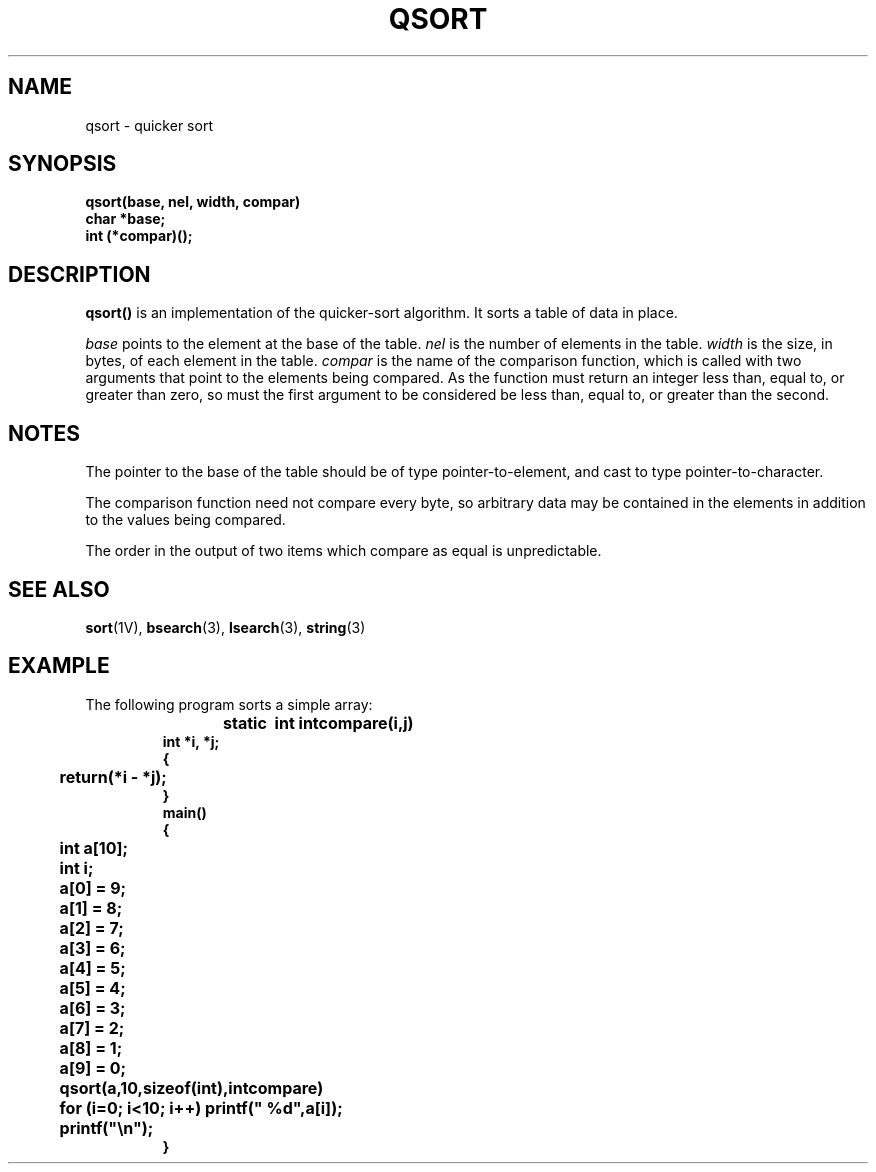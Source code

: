.\" @(#)qsort.3 1.1 92/07/30 SMI; from UCB 4.3 BSD and S5
.TH QSORT 3  "16 February 1988"
.SH NAME
qsort \- quicker sort
.SH SYNOPSIS
.nf
.B qsort(base, nel, width, compar)
.B char *base;
.B int (*compar)(\|);
.fi
.IX  "qsort()"  ""  "\fLqsort()\fP \(em quicker sort"
.IX  "quicker sort"  ""  "quicker sort \(em \fLqsort()\fP"
.IX  "sort quicker"  ""  "sort quicker \(em \fLqsort()\fP"
.SH DESCRIPTION
.LP
.B qsort(\|)
is an implementation of the quicker-sort algorithm.
It sorts a table of data in place.
.LP
.I base
points to the element at the base of the table.
.I nel
is the number of elements in the table.
.I width
is the size, in bytes, of each element in the table.
.I compar
is the name of the comparison function,
which is called with two arguments that point
to the elements being compared.
As the function must return an integer
less than, equal to, or greater than zero,
so must the first argument to be considered
be less than, equal to, or greater than the second.
.SH NOTES
.LP
The pointer to the base of the table should be
of type pointer-to-element,
and cast to type pointer-to-character.
.LP
The comparison function need not compare every byte,
so arbitrary data may be contained in the elements in addition to the values
being compared.
.LP
The order in the output of two items which compare as equal is unpredictable.
.SH "SEE ALSO"
.BR sort (1V),
.BR bsearch (3),
.BR lsearch (3),
.BR string (3)
.SH EXAMPLE
.LP
The following program sorts a simple array:
.RS
.ft B
.nf
static	int intcompare(i,j)
int *i, *j;
{ 
	return(*i \- *j);
}
.sp .5
main(\|)
{ 
	int a[10];
	int i;
.sp .5
	a[0] = 9;
	a[1] = 8;
	a[2] = 7;
	a[3] = 6;
	a[4] = 5;
	a[5] = 4;
	a[6] = 3;
	a[7] = 2;
	a[8] = 1;
	a[9] = 0;
.sp .5
	qsort(a,10,sizeof(int),intcompare)
.sp .5
	for (i=0; i<10; i++) printf(" %d",a[i]);
	printf("\en");
}
.fi
.ft $
.RE
